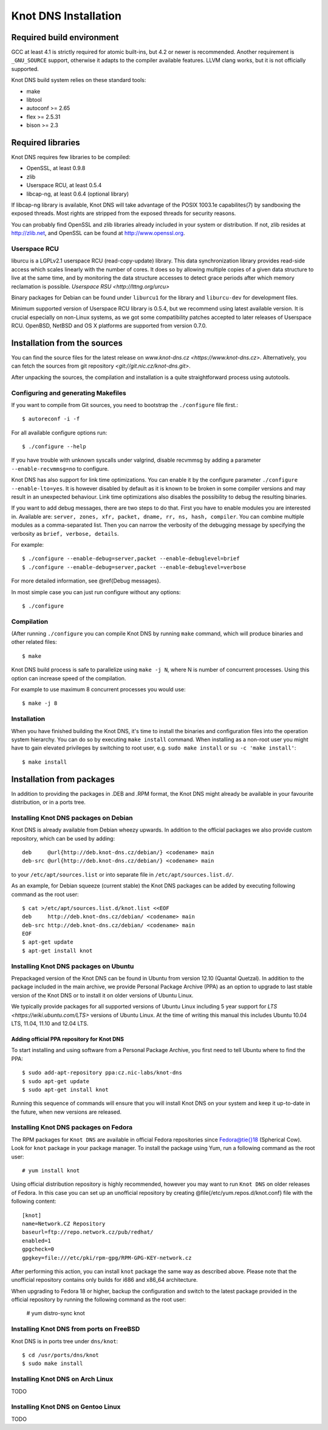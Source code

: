 *********************
Knot DNS Installation
*********************

Required build environment
====================


GCC at least 4.1 is strictly required for atomic built-ins, but 4.2 or
newer is recommended.  Another requirement is ``_GNU_SOURCE`` support,
otherwise it adapts to the compiler available features.  LLVM clang
works, but it is not officially supported.

Knot DNS build system relies on these standard tools:

* make
* libtool
* autoconf >= 2.65
* flex >= 2.5.31
* bison >= 2.3

Required libraries
==================

Knot DNS requires few libraries to be compiled:

* OpenSSL, at least 0.9.8
* zlib
* Userspace RCU, at least 0.5.4
* libcap-ng, at least 0.6.4 (optional library)

If libcap-ng library is available, Knot DNS will take advantage of the
POSIX 1003.1e capabilites(7) by sandboxing the exposed threads.  Most
rights are stripped from the exposed threads for security reasons.

You can probably find OpenSSL and zlib libraries already included in
your system or distribution.  If not, zlib resides at http://zlib.net,
and OpenSSL can be found at http://www.openssl.org.

Userspace RCU
-------------

liburcu is a LGPLv2.1 userspace RCU (read-copy-update) library. This
data synchronization library provides read-side access which scales
linearly with the number of cores. It does so by allowing multiple
copies of a given data structure to live at the same time, and by
monitoring the data structure accesses to detect grace periods after
which memory reclamation is possible.  `Userspace RSU <http://lttng.org/urcu>`

Binary packages for Debian can be found under ``liburcu1`` for the
library and ``liburcu-dev`` for development files.

Minimum supported version of Userspace RCU library is 0.5.4,
but we recommend using latest available version.
It is crucial especially on non-Linux systems, as we got some compatibility
patches accepted to later releases of Userspace RCU.
OpenBSD, NetBSD and OS X platforms are supported from version 0.7.0.

Installation from the sources
=============================

You can find the source files for the latest release on `www.knot-dns.cz <https://www.knot-dns.cz>`.
Alternatively, you can fetch the sources from git repository `<git://git.nic.cz/knot-dns.git>`.

After unpacking the sources, the compilation and installation is a
quite straightforward process using autotools.

Configuring and generating Makefiles
------------------------------------

If you want to compile from Git sources, you need to bootstrap the ``./configure`` file first.::

    $ autoreconf -i -f

For all available configure options run::

    $ ./configure --help

If you have trouble with unknown syscalls under valgrind, disable recvmmsg by
adding a parameter ``--enable-recvmmsg=no`` to configure.

Knot DNS has also support for link time optimizations.  You can enable
it by the configure parameter ``./configure --enable-lto=yes``.  It is
however disabled by default as it is known to be broken in some
compiler versions and may result in an unexpected behaviour.  Link
time optimizations also disables the possibility to debug the
resulting binaries.

If you want to add debug messages, there are two steps to do that.
First you have to enable modules you are interested in.
Available are: ``server, zones, xfr, packet, dname, rr, ns, hash, compiler``.
You can combine multiple modules as a comma-separated list.
Then you can narrow the verbosity of the debugging message by specifying the
verbosity as ``brief, verbose, details``.

For example::

    $ ./configure --enable-debug=server,packet --enable-debuglevel=brief
    $ ./configure --enable-debug=server,packet --enable-debuglevel=verbose

For more detailed information, see @ref{Debug messages}.

In most simple case you can just run configure without any options::

    $ ./configure

Compilation
-----------

(After running ``./configure`` you can compile Knot DNS by running
``make`` command, which will produce binaries and other related
files::

    $ make

Knot DNS build process is safe to parallelize using ``make -j N``,
where N is number of concurrent processes.  Using this option can
increase speed of the compilation.

For example to use maximum 8 concurrent processes you would use::

    $ make -j 8

Installation
------------

When you have finished building the Knot DNS, it's time to install the
binaries and configuration files into the operation system hierarchy.
You can do so by executing ``make install`` command.  When installing
as a non-root user you might have to gain elevated privileges by
switching to root user, e.g. ``sudo make install`` or ``su -c 'make install'``::

    $ make install

Installation from packages
==========================

In addition to providing the packages in .DEB and .RPM format, the
Knot DNS might already be available in your favourite distribution, or
in a ports tree.

Installing Knot DNS packages on Debian
--------------------------------------

Knot DNS is already available from Debian wheezy upwards.  In addition
to the official packages we also provide custom repository, which can
be used by adding::

    deb     @url{http://deb.knot-dns.cz/debian/} <codename> main
    deb-src @url{http://deb.knot-dns.cz/debian/} <codename> main

to your ``/etc/apt/sources.list`` or into separate file in
``/etc/apt/sources.list.d/``.

As an example, for Debian squeeze (current stable) the Knot DNS
packages can be added by executing following command as the root user::

    $ cat >/etc/apt/sources.list.d/knot.list <<EOF
    deb     http://deb.knot-dns.cz/debian/ <codename> main
    deb-src http://deb.knot-dns.cz/debian/ <codename> main
    EOF
    $ apt-get update
    $ apt-get install knot

Installing Knot DNS packages on Ubuntu
--------------------------------------

Prepackaged version of the Knot DNS can be found in Ubuntu from
version 12.10 (Quantal Quetzal).  In addition to the package included
in the main archive, we provide Personal Package Archive (PPA) as an
option to upgrade to last stable version of the Knot DNS or to install
it on older versions of Ubuntu Linux.

We typically provide packages for all supported versions of Ubuntu
Linux including 5 year support for `LTS <https://wiki.ubuntu.com/LTS>`
versions of Ubuntu Linux.  At the time of writing this manual this
includes Ubuntu 10.04 LTS, 11.04, 11.10 and 12.04 LTS.

Adding official PPA repository for Knot DNS
~~~~~~~~~~~~~~~~~~~~~~~~~~~~~~~~~~~~~~~~~~~

To start installing and using software from a Personal Package
Archive, you first need to tell Ubuntu where to find the PPA::

    $ sudo add-apt-repository ppa:cz.nic-labs/knot-dns
    $ sudo apt-get update
    $ sudo apt-get install knot

Running this sequence of commands will ensure that you will
install Knot DNS on your system and keep it up-to-date
in the future, when new versions are released.

Installing Knot DNS packages on Fedora
--------------------------------------

The RPM packages for ``Knot DNS`` are available in official Fedora
repositories since Fedora@tie{}18 (Spherical Cow). Look for
``knot`` package in your package manager. To install the package
using Yum, run a following command as the root user::

    # yum install knot

Using official distribution repository is highly recommended, however you may
want to run ``Knot DNS`` on older releases of Fedora. In this case you can
set up an unofficial repository by creating @file{/etc/yum.repos.d/knot.conf}
file with the following content::

    [knot]
    name=Network.CZ Repository
    baseurl=ftp://repo.network.cz/pub/redhat/
    enabled=1
    gpgcheck=0
    gpgkey=file:///etc/pki/rpm-gpg/RPM-GPG-KEY-network.cz

After performing this action, you can install ``knot`` package the same way
as described above. Please note that the unofficial repository contains only
builds for i686 and x86_64 architecture.

When upgrading to Fedora 18 or higher, backup the configuration and
switch to the latest package provided in the official repository by running the
following command as the root user:

    # yum distro-sync knot


Installing Knot DNS from ports on FreeBSD
-----------------------------------------

Knot DNS is in ports tree under ``dns/knot``::

    $ cd /usr/ports/dns/knot
    $ sudo make install

Installing Knot DNS on Arch Linux
---------------------------------

TODO

Installing Knot DNS on Gentoo Linux
-----------------------------------

TODO
